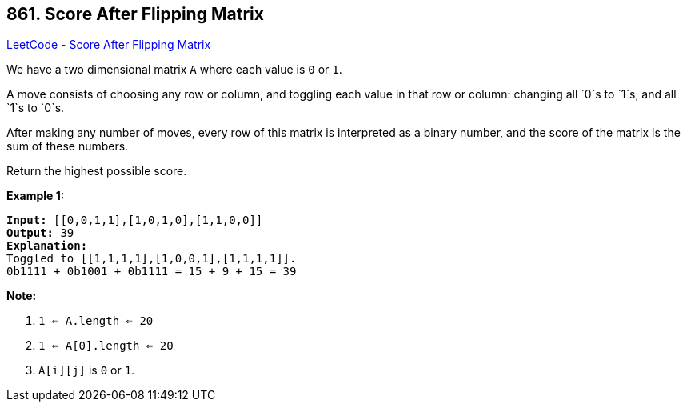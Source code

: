 == 861. Score After Flipping Matrix

https://leetcode.com/problems/score-after-flipping-matrix/[LeetCode - Score After Flipping Matrix]

We have a two dimensional matrix `A` where each value is `0` or `1`.

A move consists of choosing any row or column, and toggling each value in that row or column: changing all `0`s to `1`s, and all `1`s to `0`s.

After making any number of moves, every row of this matrix is interpreted as a binary number, and the score of the matrix is the sum of these numbers.

Return the highest possible score.

 





*Example 1:*

[subs="verbatim,quotes,macros"]
----
*Input:* [[0,0,1,1],[1,0,1,0],[1,1,0,0]]
*Output:* 39
*Explanation:*
Toggled to [[1,1,1,1],[1,0,0,1],[1,1,1,1]].
0b1111 + 0b1001 + 0b1111 = 15 + 9 + 15 = 39
----

 

*Note:*


. `1 <= A.length <= 20`
. `1 <= A[0].length <= 20`
. `A[i][j]` is `0` or `1`.



